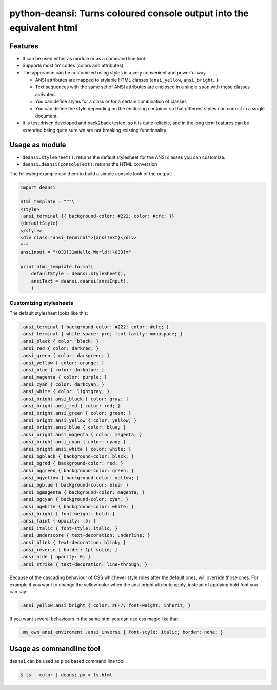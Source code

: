 python-deansi: Turns coloured console output into the equivalent html
=====================================================================

Features
--------

-  It can be used either as module or as a command line tool.
-  Supports most ‘m’ codes (colors and attributes).
-  The apperance can be customized using styles in a very convenient and
   powerful way.

   -  ANSI attributes are mapped to stylable HTML classes
      (``ansi_yellow``, ``ansi_bright``...)
   -  Text sequences with the same set of ANSI attributes are enclosed
      in a single ``span`` with those classes activated.
   -  You can define styles for a class or for a certain combination of
      classes
   -  You can define the style depending on the enclosing container so
      that different styles can coexist in a single document.

-  It is test driven developed and back2back tested, so it is quite
   reliable, and in the long term features can be extended being quite
   sure we are not breaking existing functionality.

Usage as module
---------------

-  ``deansi.styleSheet()``: returns the default stylesheet for the ANSI
   classes you can customize.
-  ``deansi.deansi(consoleText)``: returns the HTML conversion

The following example use them to build a simple console look of the
output:

.. code:: python

    import deansi

    html_template = """\
    <style>
    .ansi_terminal {{ background-color: #222; color: #cfc; }}
    {defaultStyle}
    </style>
    <div class="ansi_terminal">{ansiText}</div>
    """
    ansiInput = "\033[31mHello World!!\033[m"

    print html_template.format(
        defaultStyle = deansi.styleSheet(),
        ansiText = deansi.deansi(ansiInput),
        )

Customizing stylesheets
~~~~~~~~~~~~~~~~~~~~~~~

The default stylesheet looks like this:

.. code:: css

    .ansi_terminal { background-color: #222; color: #cfc; }
    .ansi_terminal { white-space: pre; font-family: monospace; }
    .ansi_black { color: black; }
    .ansi_red { color: darkred; }
    .ansi_green { color: darkgreen; }
    .ansi_yellow { color: orange; }
    .ansi_blue { color: darkblue; }
    .ansi_magenta { color: purple; }
    .ansi_cyan { color: darkcyan; }
    .ansi_white { color: lightgray; }
    .ansi_bright.ansi_black { color: gray; }
    .ansi_bright.ansi_red { color: red; }
    .ansi_bright.ansi_green { color: green; }
    .ansi_bright.ansi_yellow { color: yellow; }
    .ansi_bright.ansi_blue { color: blue; }
    .ansi_bright.ansi_magenta { color: magenta; }
    .ansi_bright.ansi_cyan { color: cyan; }
    .ansi_bright.ansi_white { color: white; }
    .ansi_bgblack { background-color: black; }
    .ansi_bgred { background-color: red; }
    .ansi_bggreen { background-color: green; }
    .ansi_bgyellow { background-color: yellow; }
    .ansi_bgblue { background-color: blue; }
    .ansi_bgmagenta { background-color: magenta; }
    .ansi_bgcyan { background-color: cyan; }
    .ansi_bgwhite { background-color: white; }
    .ansi_bright { font-weight: bold; }
    .ansi_faint { opacity: .5; }
    .ansi_italic { font-style: italic; }
    .ansi_underscore { text-decoration: underline; }
    .ansi_blink { text-decoration: blink; }
    .ansi_reverse { border: 1pt solid; }
    .ansi_hide { opacity: 0; }
    .ansi_strike { text-decoration: line-through; }

Because of the cascading behaviour of CSS whichever style rules after
the default ones, will override those ones. For example if you want to
change the yellow color when the ansi bright attribute apply, instead of
applying bold font you can say:

.. code:: css

    .ansi_yellow.ansi_bright { color: #FF7; font-weight: inherit; }

If you want several behaviours in the same html you can use css magic
like that:

.. code:: css

    .my_own_ansi_enviroment .ansi_inverse { font-style: italic; border: none; }

Usage as commandline tool
-------------------------

``deansi`` can be used as pipe based command line tool.

.. code:: bash

    $ ls --color | deansi.py > ls.html

